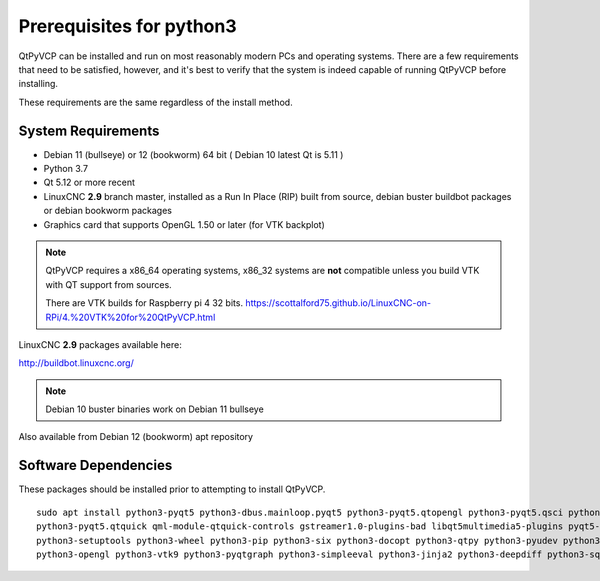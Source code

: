 =========================
Prerequisites for python3
=========================

QtPyVCP can be installed and run on most reasonably modern PCs and operating systems.
There are a few requirements that need to be satisfied, however, and it's best to
verify that the system is indeed capable of running QtPyVCP before installing.

These requirements are the same regardless of the install method.


System Requirements
-------------------


* Debian 11 (bullseye) or 12 (bookworm) 64 bit ( Debian 10 latest Qt is 5.11 )
* Python 3.7
* Qt 5.12 or more recent
* LinuxCNC **2.9** branch master, installed as a Run In Place (RIP) built from source, debian buster buildbot packages or debian bookworm packages
* Graphics card that supports OpenGL 1.50 or later (for VTK backplot)

.. Note::
    QtPyVCP requires a x86_64 operating systems, x86_32 systems are **not** compatible unless you build VTK with QT support from sources.

    There are VTK builds for Raspberry pi 4 32 bits. https://scottalford75.github.io/LinuxCNC-on-RPi/4.%20VTK%20for%20QtPyVCP.html


LinuxCNC **2.9** packages available here:

http://buildbot.linuxcnc.org/

.. Note::
    Debian 10 buster binaries work on Debian 11 bullseye

Also available from Debian 12 (bookworm) apt repository


Software Dependencies
---------------------

These packages should be installed prior to attempting to install QtPyVCP.

::

  sudo apt install python3-pyqt5 python3-dbus.mainloop.pyqt5 python3-pyqt5.qtopengl python3-pyqt5.qsci python3-pyqt5.qtmultimedia \
  python3-pyqt5.qtquick qml-module-qtquick-controls gstreamer1.0-plugins-bad libqt5multimedia5-plugins pyqt5-dev-tools python3-dev \
  python3-setuptools python3-wheel python3-pip python3-six python3-docopt python3-qtpy python3-pyudev python3-psutil python3-markupsafe \
  python3-opengl python3-vtk9 python3-pyqtgraph python3-simpleeval python3-jinja2 python3-deepdiff python3-sqlalchemy git python3-distro



